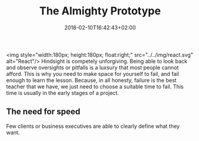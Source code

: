 #+DATE: 2018-02-10T16:42:43+02:00
#+TITLE: The Almighty Prototype
#+DRAFT: true

<img style="width:180px; height:180px; float:right;" src="../../img/react.svg" alt="React"/>
Hindsight is competely unforgiving. Being able to look back and observe oversights or pitfalls is a luxsury that most people cannot afford. This is why you need to make space for yourself to fail, and fail enough to learn the lesson. Because, in all honesty, failure is the best teacher that we have, we just need to choose a suitable time to fail. This time is usually in the early stages of a project.

** The need for speed
   Few clients or business executives are able to clearly define what they want. 


